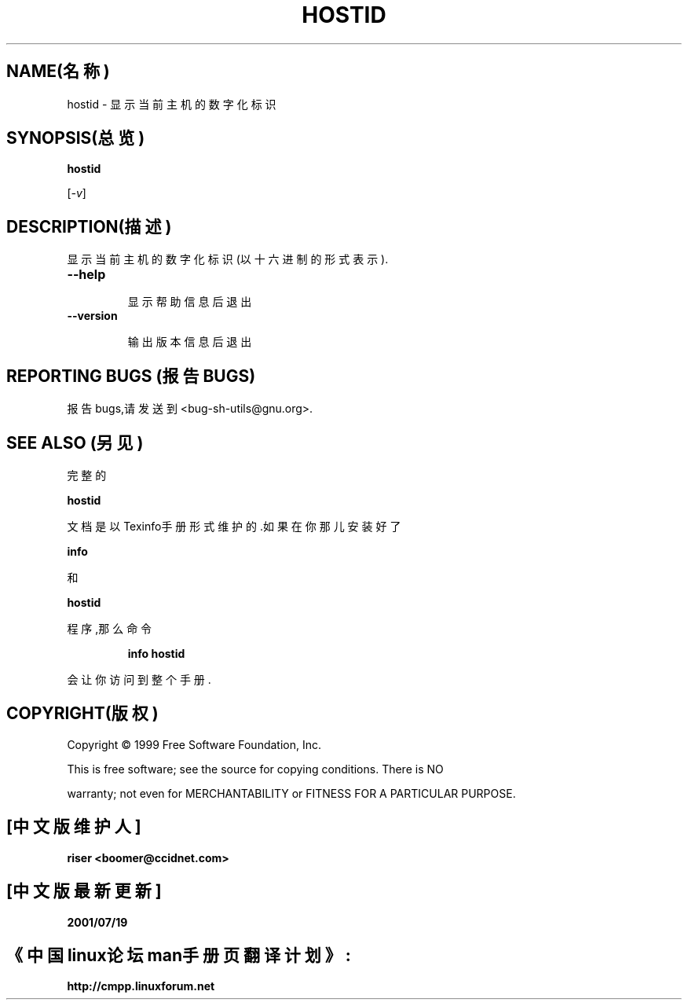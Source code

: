
.TH HOSTID "1" "1999年8月" "GNU sh-utils 2.0" FSF


.SH NAME(名称)


hostid \- 显示当前主机的数字化标识


.SH SYNOPSIS(总览)


.B hostid


[\fI-v\fR]


.SH DESCRIPTION(描述)


.PP


.\" Add any additional description here


.PP


显示当前主机的数字化标识(以十六进制的形式表示).


.TP


\fB\-\-help\fR


显示帮助信息后退出


.TP


\fB\-\-version\fR


输出版本信息后退出


.SH "REPORTING BUGS"(报告BUGS)


报告bugs,请发送到<bug-sh-utils@gnu.org>.


.SH "SEE ALSO"(另见)


完整的


.B hostid


文档是以Texinfo手册形式维护的.如果在你那儿安装好了


.B info


和


.B hostid


程序,那么命令


.IP


.B info hostid


.PP


会让你访问到整个手册.


.SH COPYRIGHT(版权)


Copyright \(co 1999 Free Software Foundation, Inc.


.br


This is free software; see the source for copying conditions.  There is NO


warranty; not even for MERCHANTABILITY or FITNESS FOR A PARTICULAR PURPOSE.

.SH "[中文版维护人]"
.B riser <boomer@ccidnet.com>
.SH "[中文版最新更新]"
.BR 2001/07/19
.SH "《中国linux论坛man手册页翻译计划》:"
.BI http://cmpp.linuxforum.net
